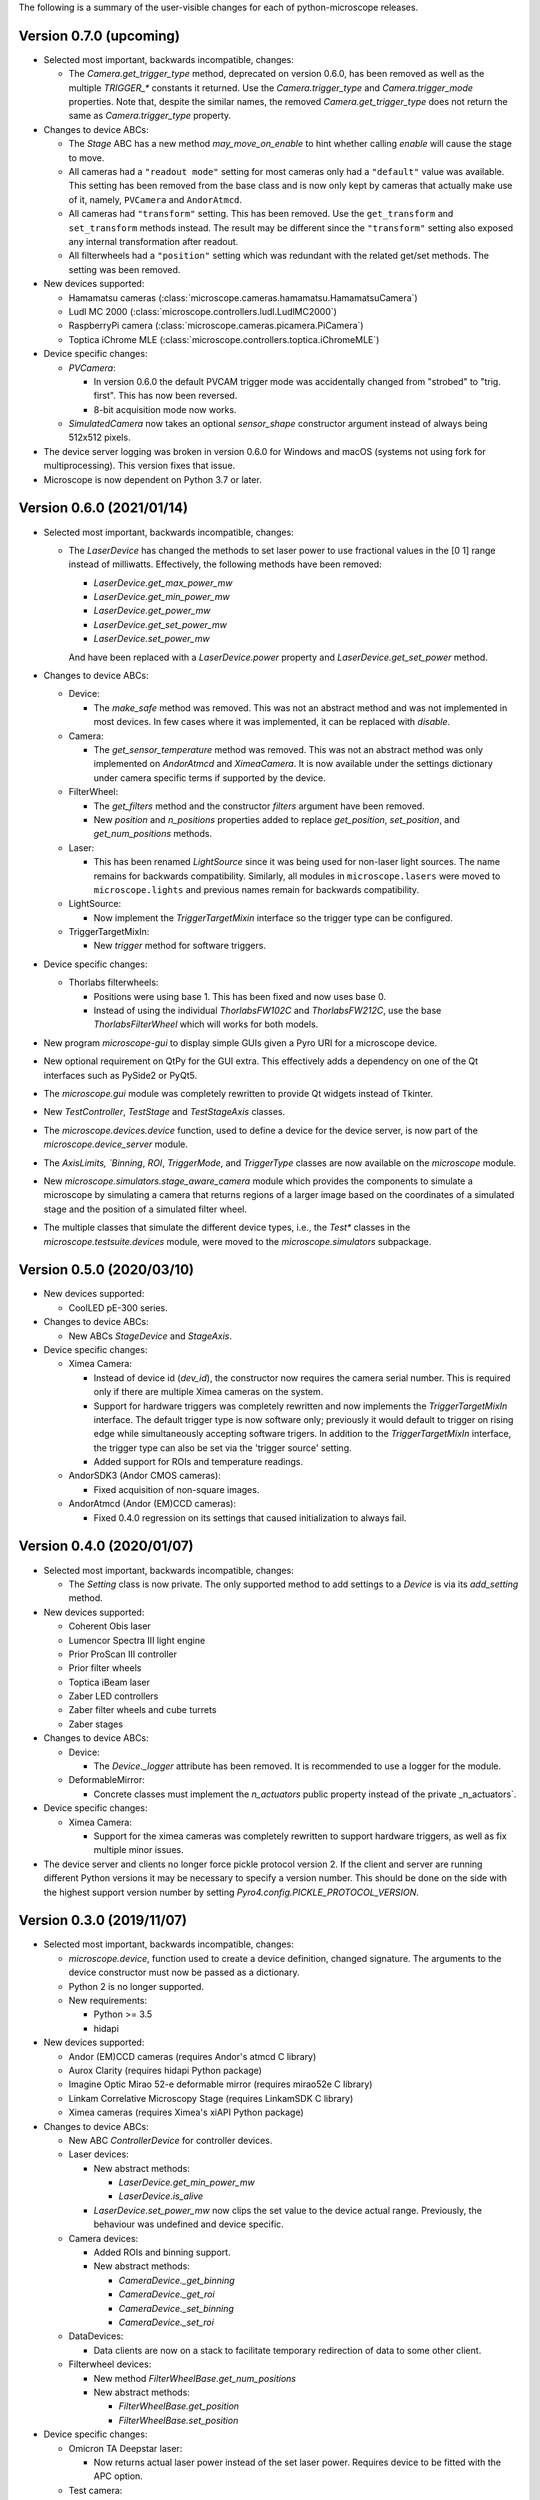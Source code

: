 The following is a summary of the user-visible changes for each of
python-microscope releases.

Version 0.7.0 (upcoming)
------------------------

* Selected most important, backwards incompatible, changes:

  * The `Camera.get_trigger_type` method, deprecated on version 0.6.0,
    has been removed as well as the multiple `TRIGGER_*` constants it
    returned.  Use the `Camera.trigger_type` and `Camera.trigger_mode`
    properties.  Note that, despite the similar names, the removed
    `Camera.get_trigger_type` does not return the same as
    `Camera.trigger_type` property.

* Changes to device ABCs:

  * The `Stage` ABC has a new method `may_move_on_enable` to hint
    whether calling `enable` will cause the stage to move.

  * All cameras had a ``"readout mode"`` setting for most cameras only
    had a ``"default"`` value was available.  This setting has been
    removed from the base class and is now only kept by cameras that
    actually make use of it, namely, ``PVCamera`` and ``AndorAtmcd``.

  * All cameras had ``"transform"`` setting.  This has been removed.
    Use the ``get_transform`` and ``set_transform`` methods instead.
    The result may be different since the ``"transform"`` setting also
    exposed any internal transformation after readout.

  * All filterwheels had a ``"position"`` setting which was redundant
    with the related get/set methods.  The setting was been removed.

* New devices supported:

  * Hamamatsu cameras (:class:`microscope.cameras.hamamatsu.HamamatsuCamera`)

  * Ludl MC 2000 (:class:`microscope.controllers.ludl.LudlMC2000`)

  * RaspberryPi camera (:class:`microscope.cameras.picamera.PiCamera`)

  * Toptica iChrome MLE (:class:`microscope.controllers.toptica.iChromeMLE`)

* Device specific changes:

  * `PVCamera`:

    * In version 0.6.0 the default PVCAM trigger mode was accidentally
      changed from "strobed" to "trig. first".  This has now been
      reversed.

    * 8-bit acquisition mode now works.

  * `SimulatedCamera` now takes an optional `sensor_shape` constructor
    argument instead of always being 512x512 pixels.

* The device server logging was broken in version 0.6.0 for Windows
  and macOS (systems not using fork for multiprocessing).  This
  version fixes that issue.

* Microscope is now dependent on Python 3.7 or later.


Version 0.6.0 (2021/01/14)
--------------------------

* Selected most important, backwards incompatible, changes:

  * The `LaserDevice` has changed the methods to set laser power to
    use fractional values in the [0 1] range instead of milliwatts.
    Effectively, the following methods have been removed:

    * `LaserDevice.get_max_power_mw`
    * `LaserDevice.get_min_power_mw`
    * `LaserDevice.get_power_mw`
    * `LaserDevice.get_set_power_mw`
    * `LaserDevice.set_power_mw`

    And have been replaced with a `LaserDevice.power` property and
    `LaserDevice.get_set_power` method.

* Changes to device ABCs:

  * Device:

    * The `make_safe` method was removed.  This was not an abstract
      method and was not implemented in most devices.  In few cases
      where it was implemented, it can be replaced with `disable`.

  * Camera:

    * The `get_sensor_temperature` method was removed.  This was not
      an abstract method was only implemented on `AndorAtmcd` and
      `XimeaCamera`.  It is now available under the settings
      dictionary under camera specific terms if supported by the
      device.

  * FilterWheel:

    * The `get_filters` method and the constructor `filters` argument
      have been removed.

    * New `position` and `n_positions` properties added to replace
      `get_position`, `set_position`, and `get_num_positions` methods.

  * Laser:

    * This has been renamed `LightSource` since it was being used for
      non-laser light sources.  The name remains for backwards
      compatibility.  Similarly, all modules in ``microscope.lasers``
      were moved to ``microscope.lights`` and previous names remain
      for backwards compatibility.

  * LightSource:

    * Now implement the `TriggerTargetMixin` interface so the trigger
      type can be configured.

  * TriggerTargetMixIn:

    * New `trigger` method for software triggers.

* Device specific changes:

  * Thorlabs filterwheels:

    * Positions were using base 1.  This has been fixed and now uses
      base 0.

    * Instead of using the individual `ThorlabsFW102C` and
      `ThorlabsFW212C`, use the base `ThorlabsFilterWheel` which will
      works for both models.

* New program `microscope-gui` to display simple GUIs given a Pyro URI
  for a microscope device.

* New optional requirement on QtPy for the GUI extra.  This
  effectively adds a dependency on one of the Qt interfaces such as
  PySide2 or PyQt5.

* The `microscope.gui` module was completely rewritten to provide Qt
  widgets instead of Tkinter.

* New `TestController`, `TestStage` and `TestStageAxis` classes.

* The `microscope.devices.device` function, used to define a device
  for the device server, is now part of the `microscope.device_server`
  module.

* The `AxisLimits, `Binning`, `ROI`, `TriggerMode`, and `TriggerType`
  classes are now available on the `microscope` module.

* New `microscope.simulators.stage_aware_camera` module which provides
  the components to simulate a microscope by simulating a camera that
  returns regions of a larger image based on the coordinates of a
  simulated stage and the position of a simulated filter wheel.

* The multiple classes that simulate the different device types, i.e.,
  the `Test*` classes in the `microscope.testsuite.devices` module,
  were moved to the `microscope.simulators` subpackage.


Version 0.5.0 (2020/03/10)
--------------------------

* New devices supported:

  * CoolLED pE-300 series.

* Changes to device ABCs:

  * New ABCs `StageDevice` and `StageAxis`.

* Device specific changes:

  * Ximea Camera:

    * Instead of device id (`dev_id`), the constructor now requires
      the camera serial number.  This is required only if there are
      multiple Ximea cameras on the system.

    * Support for hardware triggers was completely rewritten and now
      implements the `TriggerTargetMixIn` interface.  The default
      trigger type is now software only; previously it would default
      to trigger on rising edge while simultaneously accepting
      software trigers.  In addition to the `TriggerTargetMixIn`
      interface, the trigger type can also be set via the 'trigger
      source' setting.

    * Added support for ROIs and temperature readings.

  * AndorSDK3 (Andor CMOS cameras):

    * Fixed acquisition of non-square images.

  * AndorAtmcd (Andor (EM)CCD cameras):

    * Fixed 0.4.0 regression on its settings that caused
      initialization to always fail.


Version 0.4.0 (2020/01/07)
--------------------------

* Selected most important, backwards incompatible, changes:

  * The `Setting` class is now private.  The only supported method to
    add settings to a `Device` is via its `add_setting` method.

* New devices supported:

  * Coherent Obis laser
  * Lumencor Spectra III light engine
  * Prior ProScan III controller
  * Prior filter wheels
  * Toptica iBeam laser
  * Zaber LED controllers
  * Zaber filter wheels and cube turrets
  * Zaber stages

* Changes to device ABCs:

  * Device:

    * The `Device._logger` attribute has been removed.  It is
      recommended to use a logger for the module.

  * DeformableMirror:

    * Concrete classes must implement the `n_actuators` public
      property instead of the private _n_actuators`.

* Device specific changes:

  * Ximea Camera:

    * Support for the ximea cameras was completely rewritten to
      support hardware triggers, as well as fix multiple minor issues.

* The device server and clients no longer force pickle protocol
  version 2.  If the client and server are running different Python
  versions it may be necessary to specify a version number.  This
  should be done on the side with the highest support version number
  by setting `Pyro4.config.PICKLE_PROTOCOL_VERSION`.


Version 0.3.0 (2019/11/07)
--------------------------

* Selected most important, backwards incompatible, changes:

  * `microscope.device`, function used to create a device definition,
    changed signature.  The arguments to the device constructor must
    now be passed as a dictionary.

  * Python 2 is no longer supported.

  * New requirements:

    * Python >= 3.5
    * hidapi

* New devices supported:

  * Andor (EM)CCD cameras (requires Andor's atmcd C library)
  * Aurox Clarity (requires hidapi Python package)
  * Imagine Optic Mirao 52-e deformable mirror (requires mirao52e C library)
  * Linkam Correlative Microscopy Stage (requires LinkamSDK C library)
  * Ximea cameras (requires Ximea's xiAPI Python package)

* Changes to device ABCs:

  * New ABC `ControllerDevice` for controller devices.

  * Laser devices:

    * New abstract methods:

      * `LaserDevice.get_min_power_mw`
      * `LaserDevice.is_alive`

    * `LaserDevice.set_power_mw` now clips the set value to the device
      actual range.  Previously, the behaviour was undefined and
      device specific.

  * Camera devices:

    * Added ROIs and binning support.

    * New abstract methods:

      * `CameraDevice._get_binning`
      * `CameraDevice._get_roi`
      * `CameraDevice._set_binning`
      * `CameraDevice._set_roi`

  * DataDevices:

    * Data clients are now on a stack to facilitate temporary
      redirection of data to some other client.

  * Filterwheel devices:

    * New method `FilterWheelBase.get_num_positions`

    * New abstract methods:

      * `FilterWheelBase.get_position`
      * `FilterWheelBase.set_position`

* Device specific changes:

  * Omicron TA Deepstar laser:

    * Now returns actual laser power instead of the set laser power.
      Requires device to be fitted with the APC option.

  * Test camera:

    * Added new setting to control created image.  In addition of
      noise, can also return stripes, spots, or gradients.  See
      `microscope.testsuite.devices.ImageGenerator`.

* Removed requirements:

  * enum34
  * six

* The `deviceserver` program can now be used as a Windows service.

* Fixed PyPI releases to include the `microscope.mirrorq and
  `microscope.filterwheels` subpackages.

* New `microscope.devices.ROI` and `microscope.devices.Binning`
  classes to represent those camera settings.


Version 0.2.0 (2018/06/13)
--------------------------

* New classes:

  * DeformableMirror
  * TriggerTargetMixIn
  * SerialDeviceMixIn
  * TriggerType
  * TriggerMode

* New hardware supported:

  * Alpao deformable mirrors
  * Boston Micromachines Corporation (BMC) deformable mirrors
  * Thorlabs filter wheels

* Abstract class for FilterWheel moved to the `microscope.devices`
  module, where all other abstract device class are.

* New module `microscope.gui` for simple testing of individual
  devices.

* Now dependent on the enum34 package for python pre 3.4.

* Multiple fixes to support Python 3.

* This is the last release with planned support for Python 2.


Version 0.1.0 (2017/05/04)
--------------------------

* New abstract class FilterWheel.

* New classes Client and DataClient.

* New dependency on six.

* Removed dependency on PyME.

* Now works in Linux too.

* Start writing of user documentation.


Version 0.0.1 (2016/11/24)
--------------------------

* Initial release of python-microscope.
